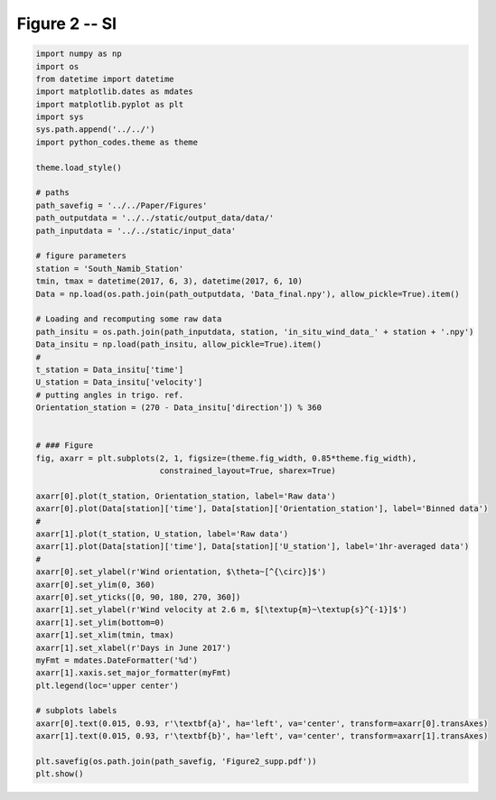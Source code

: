 
.. DO NOT EDIT.
.. THIS FILE WAS AUTOMATICALLY GENERATED BY SPHINX-GALLERY.
.. TO MAKE CHANGES, EDIT THE SOURCE PYTHON FILE:
.. "Paper_figure/Supplementary_Figures/Figure2_supp.py"
.. LINE NUMBERS ARE GIVEN BELOW.

.. only:: html

    .. note::
        :class: sphx-glr-download-link-note

        Click :ref:`here <sphx_glr_download_Paper_figure_Supplementary_Figures_Figure2_supp.py>`
        to download the full example code

.. rst-class:: sphx-glr-example-title

.. _sphx_glr_Paper_figure_Supplementary_Figures_Figure2_supp.py:


============
Figure 2 -- SI
============

.. GENERATED FROM PYTHON SOURCE LINES 7-66



.. image:: /Paper_figure/Supplementary_Figures/images/sphx_glr_Figure2_supp_001.png
    :alt: Figure2 supp
    :class: sphx-glr-single-img





.. code-block:: default


    import numpy as np
    import os
    from datetime import datetime
    import matplotlib.dates as mdates
    import matplotlib.pyplot as plt
    import sys
    sys.path.append('../../')
    import python_codes.theme as theme

    theme.load_style()

    # paths
    path_savefig = '../../Paper/Figures'
    path_outputdata = '../../static/output_data/data/'
    path_inputdata = '../../static/input_data'

    # figure parameters
    station = 'South_Namib_Station'
    tmin, tmax = datetime(2017, 6, 3), datetime(2017, 6, 10)
    Data = np.load(os.path.join(path_outputdata, 'Data_final.npy'), allow_pickle=True).item()

    # Loading and recomputing some raw data
    path_insitu = os.path.join(path_inputdata, station, 'in_situ_wind_data_' + station + '.npy')
    Data_insitu = np.load(path_insitu, allow_pickle=True).item()
    #
    t_station = Data_insitu['time']
    U_station = Data_insitu['velocity']
    # putting angles in trigo. ref.
    Orientation_station = (270 - Data_insitu['direction']) % 360


    # ### Figure
    fig, axarr = plt.subplots(2, 1, figsize=(theme.fig_width, 0.85*theme.fig_width),
                              constrained_layout=True, sharex=True)

    axarr[0].plot(t_station, Orientation_station, label='Raw data')
    axarr[0].plot(Data[station]['time'], Data[station]['Orientation_station'], label='Binned data')
    #
    axarr[1].plot(t_station, U_station, label='Raw data')
    axarr[1].plot(Data[station]['time'], Data[station]['U_station'], label='1hr-averaged data')
    #
    axarr[0].set_ylabel(r'Wind orientation, $\theta~[^{\circ}]$')
    axarr[0].set_ylim(0, 360)
    axarr[0].set_yticks([0, 90, 180, 270, 360])
    axarr[1].set_ylabel(r'Wind velocity at 2.6 m, $[\textup{m}~\textup{s}^{-1}]$')
    axarr[1].set_ylim(bottom=0)
    axarr[1].set_xlim(tmin, tmax)
    axarr[1].set_xlabel(r'Days in June 2017')
    myFmt = mdates.DateFormatter('%d')
    axarr[1].xaxis.set_major_formatter(myFmt)
    plt.legend(loc='upper center')

    # subplots labels
    axarr[0].text(0.015, 0.93, r'\textbf{a}', ha='left', va='center', transform=axarr[0].transAxes)
    axarr[1].text(0.015, 0.93, r'\textbf{b}', ha='left', va='center', transform=axarr[1].transAxes)

    plt.savefig(os.path.join(path_savefig, 'Figure2_supp.pdf'))
    plt.show()


.. rst-class:: sphx-glr-timing

   **Total running time of the script:** ( 0 minutes  6.350 seconds)


.. _sphx_glr_download_Paper_figure_Supplementary_Figures_Figure2_supp.py:


.. only :: html

 .. container:: sphx-glr-footer
    :class: sphx-glr-footer-example



  .. container:: sphx-glr-download sphx-glr-download-python

     :download:`Download Python source code: Figure2_supp.py <Figure2_supp.py>`



  .. container:: sphx-glr-download sphx-glr-download-jupyter

     :download:`Download Jupyter notebook: Figure2_supp.ipynb <Figure2_supp.ipynb>`


.. only:: html

 .. rst-class:: sphx-glr-signature

    `Gallery generated by Sphinx-Gallery <https://sphinx-gallery.github.io>`_
